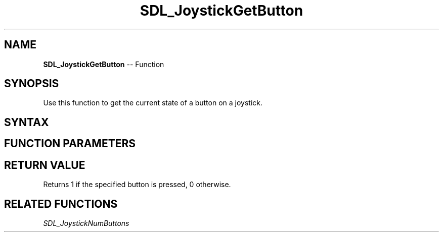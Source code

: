 .TH SDL_JoystickGetButton 3 "2018.10.07" "https://github.com/haxpor/sdl2-manpage" "SDL2"
.SH NAME
\fBSDL_JoystickGetButton\fR -- Function

.SH SYNOPSIS
Use this function to get the current state of a button on a joystick.

.SH SYNTAX
.TS
tab(:) allbox;
a.
T{
.nf
Uint8 SDL_JoystickGetButton(SDL_Joystick*   joystick,
                            int             button)
.fi
T}
.TE

.SH FUNCTION PARAMETERS
.TS
tab(:) allbox;
ab l.
joystick:T{
an \fBSDL_Joystick\fR structure containing joystick information
T}
button:T{
the button index to get the state from; indices start at index 0
T}
.TE

.SH RETURN VALUE
Returns 1 if the specified button is pressed, 0 otherwise.

.SH RELATED FUNCTIONS
\fISDL_JoystickNumButtons\fR
